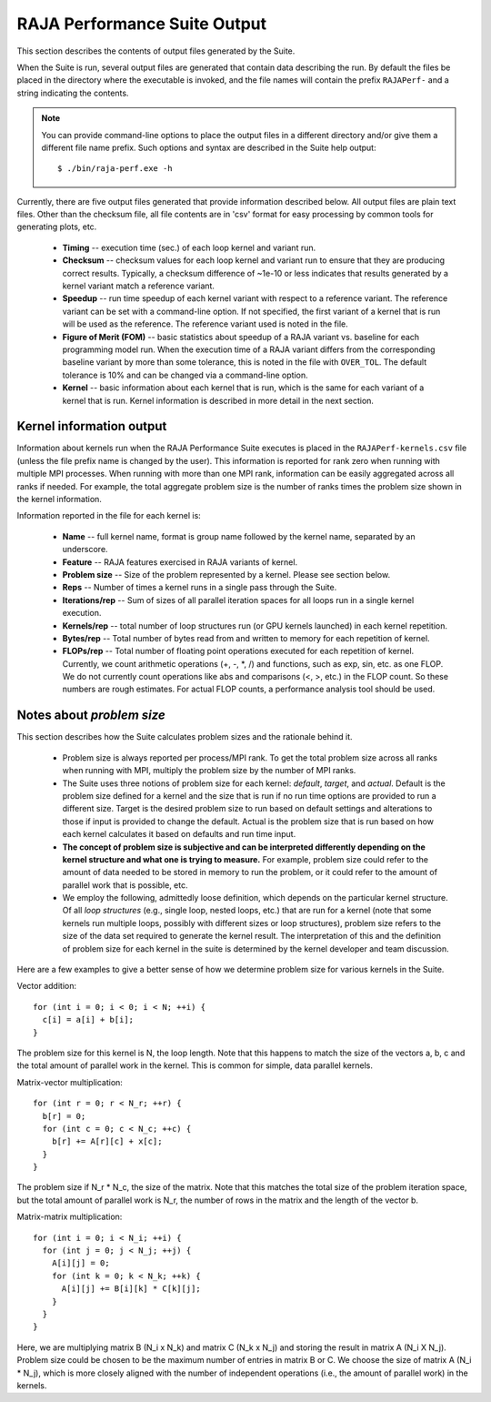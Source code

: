 .. ##
.. ## Copyright (c) 2017-23, Lawrence Livermore National Security, LLC
.. ## and RAJA Performance Suite project contributors.
.. ## See the RAJAPerf/LICENSE file for details.
.. ##
.. ## SPDX-License-Identifier: (BSD-3-Clause)
.. ##

.. _output-label:

*********************************************
RAJA Performance Suite Output
*********************************************

This section describes the contents of output files generated by the Suite.

When the Suite is run, several output files are generated that contain data 
describing the run. By default the files be placed in the directory where the
executable is invoked, and the file names will contain the prefix 
``RAJAPerf-`` and a string indicating the contents. 

.. note:: You can provide command-line options to place the output files in a
          different directory and/or give them a different file name prefix.
          Such options and syntax are described in the Suite help output::

            $ ./bin/raja-perf.exe -h 
          
Currently, there are five output files generated that provide information
described below. All output files are plain text files. Other than the 
checksum file, all file contents are in 'csv' format for easy processing by 
common tools for generating plots, etc.

  * **Timing** -- execution time (sec.) of each loop kernel and variant run.
  * **Checksum** -- checksum values for each loop kernel and variant run to 
    ensure that they are producing correct results. Typically, a checksum 
    difference of ~1e-10 or less indicates that results generated by a kernel 
    variant match a reference variant.
  * **Speedup** -- run time speedup of each kernel variant with respect to a 
    reference variant. The reference variant can be set with a command-line 
    option. If not specified, the first variant of a kernel that is run will 
    be used as the reference. The reference variant used is noted in the file.
  * **Figure of Merit (FOM)** -- basic statistics about speedup of a RAJA 
    variant vs. baseline for each programming model run. When the execution 
    time of a RAJA variant differs from the corresponding baseline variant 
    by more than some tolerance, this is noted in the file with ``OVER_TOL``. 
    The default tolerance is 10% and can be changed via a command-line option.
  * **Kernel** -- basic information about each kernel that is run, which is 
    the same for each variant of a kernel that is run. Kernel information
    is described in more detail in the next section.

.. _output_kerninfo-label:

===========================
Kernel information output
===========================

Information about kernels run when the RAJA Performance Suite executes is 
placed in the ``RAJAPerf-kernels.csv`` file (unless the file prefix name is 
changed by the user). This information is reported for rank zero when running 
with multiple MPI processes. When running with more than one MPI rank, 
information can be easily aggregated across all ranks if needed. For example,
the total aggregate problem size is the number of ranks times the problem size 
shown in the kernel information. 

Information reported in the file for each kernel is:

  * **Name** -- full kernel name, format is group name followed by the kernel 
    name, separated by an underscore.
  * **Feature** -- RAJA features exercised in RAJA variants of kernel.
  * **Problem size** -- Size of the problem represented by a kernel. Please see     section below.
  * **Reps** -- Number of times a kernel runs in a single pass through the 
    Suite.  
  * **Iterations/rep** -- Sum of sizes of all parallel iteration spaces for all     loops run in a single kernel execution.
  * **Kernels/rep** -- total number of loop structures run (or GPU kernels 
    launched) in each kernel repetition.
  * **Bytes/rep** -- Total number of bytes read from and written to memory for 
    each repetition of kernel.
  * **FLOPs/rep** -- Total number of floating point operations executed for 
    each repetition of kernel. Currently, we count arithmetic operations 
    (+, -, *, /) and functions, such as exp, sin, etc. as one FLOP. We do not 
    currently count operations like abs and comparisons (<, >, etc.) in the 
    FLOP count. So these numbers are rough estimates. For actual FLOP counts, 
    a performance analysis tool should be used.

.. _output_probsize-label:

============================
Notes about *problem size*
============================

This section describes how the Suite calculates problem sizes and the 
rationale behind it.

  * Problem size is always reported per process/MPI rank. To get the total 
    problem size across all ranks when running with MPI, multiply the problem 
    size by the number of MPI ranks.
  * The Suite uses three notions of problem size for each kernel: *default*, 
    *target*, and *actual*. Default is the problem size defined for a kernel 
    and the size that is run if no run time options are provided to run a 
    different size. Target is the desired problem size to run based on default 
    settings and alterations to those if input is provided to change the 
    default. Actual is the problem size that is run based on how each kernel 
    calculates it based on defaults and run time input.
  * **The concept of problem size is subjective and can be interpreted 
    differently depending on the kernel structure and what one is trying to 
    measure.** For example, problem size could refer to the amount of data 
    needed to be stored in memory to run the problem, or it could refer to 
    the amount of parallel work that is possible, etc.
  * We employ the following, admittedly loose definition, which depends on the 
    particular kernel structure. Of all *loop structures* (e.g., single loop, 
    nested loops, etc.) that are run for a kernel (note that some kernels run 
    multiple loops, possibly with different sizes or loop structures), problem 
    size refers to the size of the data set required to generate the kernel 
    result. The interpretation of this and the definition of problem size for 
    each kernel in the suite is determined by the kernel developer and team 
    discussion.

Here are a few examples to give a better sense of how we determine problem 
size for various kernels in the Suite.

Vector addition::

   for (int i = 0; i < 0; i < N; ++i) {
     c[i] = a[i] + b[i];
   }

The problem size for this kernel is N, the loop length. Note that this happens 
to match the size of the vectors a, b, c and the total amount of parallel work 
in the kernel. This is common for simple, data parallel kernels.

Matrix-vector multiplication::

   for (int r = 0; r < N_r; ++r) {
     b[r] = 0;
     for (int c = 0; c < N_c; ++c) {
       b[r] += A[r][c] + x[c];
     }
   }

The problem size if N_r * N_c, the size of the matrix. Note that this matches 
the total size of the problem iteration space, but the total amount of 
parallel work is N_r, the number of rows in the matrix and the length of the 
vector b.

Matrix-matrix multiplication::

   for (int i = 0; i < N_i; ++i) {
     for (int j = 0; j < N_j; ++j) {
       A[i][j] = 0;
       for (int k = 0; k < N_k; ++k) {
         A[i][j] += B[i][k] * C[k][j];
       }
     }
   }

Here, we are multiplying matrix B (N_i x N_k) and matrix C (N_k x N_j) and 
storing the result in matrix A (N_i X N_j). Problem size could be chosen to be 
the maximum number of entries in matrix B or C. We choose the size of matrix 
A (N_i * N_j), which is more closely aligned with the number of independent 
operations (i.e., the amount of parallel work) in the kernels.
